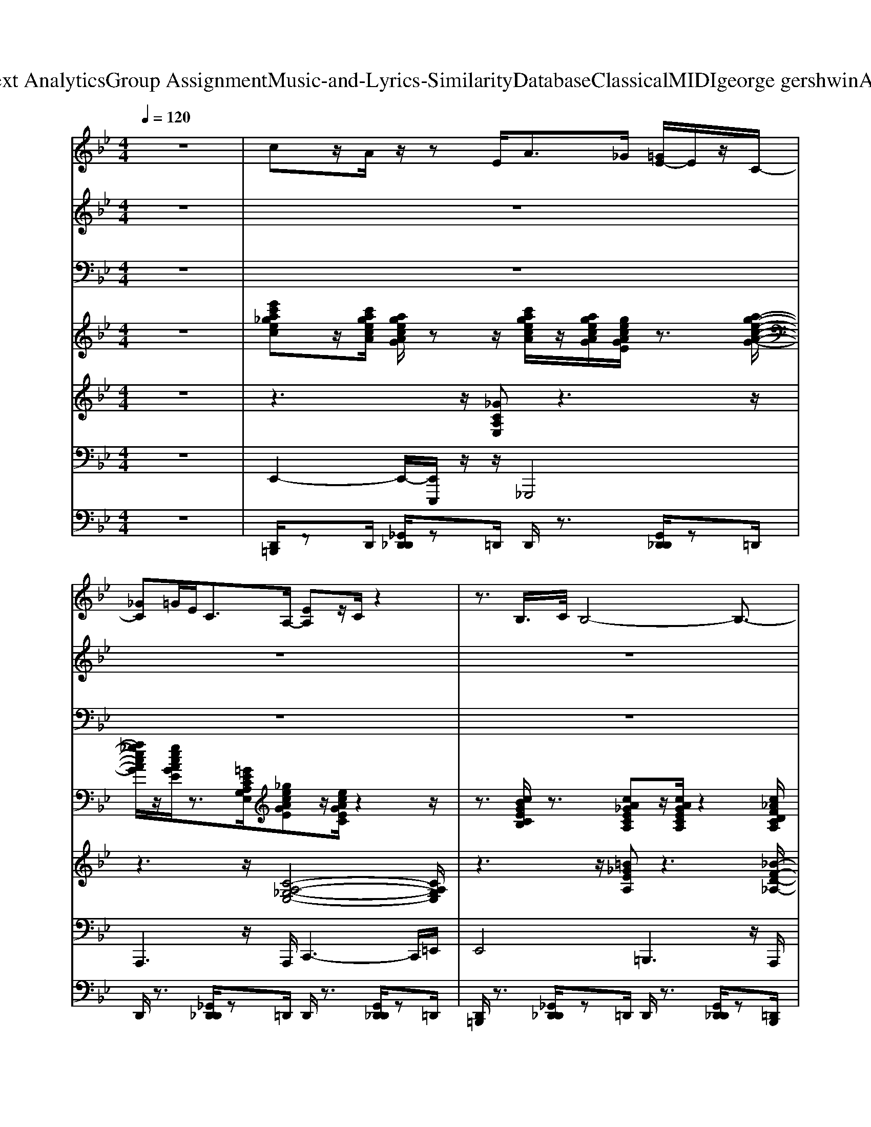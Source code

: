 X: 1
T: from D:\TCD\Text Analytics\Group Assignment\Music-and-Lyrics-Similarity\Database\Classical\MIDI\george gershwin\AFoggyDay.mid
M: 4/4
L: 1/8
Q:1/4=120
K:Bb % 2 flats
V:1
z8| \
%%MIDI program 24
cz/2A/2 z/2zE<A_G/2 [=GE-]/2E/2z/2C/2-| \
[_GC]=G/2E<CA,/2- [EA,]z/2C/2 z2| \
z3/2B,/2>C/2B,4-B,3/2-|
B,z/2C<B,B,/2 zz/2A,/2 A,z| \
B,z3/2z[E-C-G,-]3[EC-G,-]/2[CG,]/2z/2| \
[=E_DG,]z z/2z[E-DG,-]/2 [EG,-]3/2[DG,-]/2 [EDG,-]G,/2[ED]/2| \
D/2[_AF-]3/2 F3/2[A-F-]2[AF]/2 z/2[cA-F-][AF]/2|
z4 [GD_A,]/2z3/2 [GD-A,-]/2[DA,]/2[F_D]/2C/2| \
z[B,-G,-]/2[G-D-B,G,-]2[GDG,-]3/2G,- [EB,G,]z| \
z3/2[FD-_A,-]3/2[DA,]/2z/2 [_GE-=A,-]2 [EA,]3/2z/2| \
z3/2[F-C_A,]6F/2|
z2 [_G-D_A,]/2G/2z [G-DA,-][G-A,-]/2[GD-A,]/2 D/2z_D/2-| \
_D2- [F-D][FD-]/2[c-F-D-]4[cF-D-]/2| \
[F-_D]F [cF-D-]/2[F-D]F/2 [cF-D-][FD]/2[BF-D]/2 F/2z[G-E-C-]/2| \
[G-E-C]2 [GE-]/2E3/2- [EC-]/2C/2z3|
z2 z/2z3/2 [=B-_A-]/2[e-B-A][eB]/2 [fB-A-][BA]/2z/2| \
z[d-B-G-]2[d-BG-]/2[d-G-]4[d-G-]/2| \
[d-G-]4 [d-G]3/2d3/2z| \
z2 [e-_AF-]/2[e-F]4e/2G,/2z/2|
[_GD_A,]3z [=GDA,-]3/2[=BG-D-A,]/2 [GD]/2z/2C/2z/2| \
z[DB,G,]2z [EB,]z D/2z3/2| \
[=E_D-]3/2[BED-]/2 D/2z3/2 [dGE]/2z3/2 [eBG][_eA_G]/2F/2| \
z[c-_A-F-]4[cAF-]/2F/2 z2|
z_A/2-[gc-A-]2[c-A-]/2 [gc-A-][c-A-]/2[gc-A-]2[c-A-]/2| \
[c_A]/2z3[EC-G,-]2[C-G,-]/2 [EC-G,-]/2[CG,]/2z| \
[_GEA,-]2 A,/2z/2A,/2-[G-E-A,-]2[G-EA,-]/2 [G-GE-A,]/2[GE]z/2| \
z3/2[c-_A-F-]2[cAF-]/2 F2 F/2z/2E|
z3/2[FD-_A,-]/2 [DA,-]3/2A,/2 [GDA,]z [_GDA,]z| \
[F-_D-]3[FD]/2z/2 [cF-D-][BF-D]/2F/2 _Az/2G/2| \
Fz/2E/2 z3/2[_D-G,-]3[DG,]/2z| \
[G-E-C]2 [GE]/2z3/2 Ez3|
=B,/2z3/2 [_AEB,]z [B,_G,]z [EB,-]/2B,/2z| \
z2 B,2 G,2 E2| \
D/2>E/2D B,2 E2>_A2| \
G2 Gz G/2z/2z/2z/2 z3/2F/2-|
F/2=ECz/2_A,/2z4z/2| \
z2 B/2>_A/2G2z z/2E/2D/2z/2| \
C/2z/2B,/2z/2 G,/2z/2F,/2z/2 D,/2z/2C,/2>D,/2 z2| \
z3[C-G,-]2[BC-G,-] [CG,]/2z/2A/2z/2|
[=E_D-]D/2-[B-E-D-]2[B-ED]/2 B/2z3/2 [dGE]z| \
[c-_AF-][c-F-] [cAF]z [d-AF-]/2[dF-]/2F/2[cAF]z3/2| \
z/2zz/2 [GD_A,]z [_GD-A,]D/2-[=GDA,]z3/2| \
[EB,G,-]4 [EB,G,]3/2[EB,G,]z3/2|
[FD_A,]z [_G-E-=A,-]3[G-EA,-]/2[GA,]/2 [G-EA,]3/2G/2| \
z3/2[c-_A-F-]2[cA-F-]/2 [A-F-]/2[cAF-]3/2 F/2-[A-F]/2A/2z/2| \
z2 [GD_A,]z [GD]z [_GDA,]z| \
[B-F-_D-G,]3/2[BF-D-][FD]3/2 [cF-D-G,][BFD] z_A/2z/2|
Gz/2=E/2 c>B _Az/2G/2 Bz/2A/2| \
_A/2zz/2 G/2A/2 (3G2E2C2z/2=A/2| \
B<=B, e/2e/2z/2B3/2z/2z2z/2| \
z3/2B,/2 D/2z/2z z/2B/2z/2z/2 z/2z/2z/2C/2|
z/2B,3zB,/2C/2zz/2E/2D/2| \
E/2D/2z/2C/2 C4- C/2z3/2| \
A,E/2z/2 [cG]/2z/2z =B_B/2z/2 _G/2z/2D/2z/2| \
E/2z3z/2 B,/2z3/2 [GE]/2z3/2|
z3/2[B=E]/2 zG/2z/2 E[F_D]/2z/2 G>E| \
z3/2z2F/2 [_A-F-][c-AF-]/2[c-F-]2[c-F-]/2| \
[c_A-F-]/2[AF]/2z3/2z3/2 [gc-A-]/2[=ecA]/2[_e=B_B_G]/2[=AF]/2 [GED]/2=E/2_E/2=G/2| \
=E/2zz/2 [_EC-]/2C/2z [CG,]/2z[ECG,]/2 _D/2E-[EA,]/2|
z2 [_GE-A,-]/2[EA,]/2z2[AG-C]/2G/2 z2| \
z4 [GE]/2z[cGE][=BD_D-]/2D/2z/2| \
z2 [GD]z/2_A,/2- [_GDA,]z [F_D-]D/2z/2| \
[F-_D-G,]3/2[FD-]/2 D3/2z/2 [c-D-]/2[cD-]/2D/2-[cFD-]/2 D-[c-FD-]/2[c-D-]/2|
[c_D-]/2D/2B<_AG<BA/2z/2 Az/2G/2-| \
G3/2z/2 E-[EC]/2z2_A,<CE/2-| \
[B-E]/2B/2z/2_A/2 E>=B, A,z3| \
z4 E2- [_AE-]2|
Ez B,z _Az c/2z/2z| \
B3z g3z| \
e3z B3-B/2z/2| \
[B-A]/2B6-B3/2-|
B/2z4z3/2 _A,/2A,/2z/2z/2| \
B,2- B,/2zz/2 [B,A,-]/2A,/2z/2B,<A,B,/2| \
C/2[C=B,]/2z/2_D4-DzD/2| \
C3-C/2z/2 =B,/2zCz/2_G/2z/2|
z3/2G4-G3/2G/2z/2| \
_G/2F/2=E/2z/2 _Ez E>E E<=E| \
_Gz G6| \
z3/2F2-F/2 =Ez Fz|
z/2c6-c3/2| \
z3z/2e<eezc/2-| \
c/2zc6-c/2-| \
cz/2B2B3/2z/2BB3/2|
G8-| \
G/2z3/2 G>G G>G G>G| \
[B-F]/2BB4-B/2 z2| \
_g3/2=g4_g<e_d/2|
c>B A/2 (3_A_GEz/2z/2z/2 z/2A,/2z/2z/2| \
z/2zB,2C/2 z/2A,[=E=B,]/2 A,>_B,| \
C/2z/2_D Dz/2D4-D/2-| \
_D3/2C3z/2C/2=B,/2 z/2Cz/2|
[G_G]/2z=G3-G/2z/2[G-_G]/2 =Gz/2_G/2-| \
_G/2Fz/2 Ez3/2EE/2 E/2z_A/2| \
z3/2_G4z/2 Gz| \
F2- F/2z/2F<=Ez/2_G/2 z3/2c/2-|
c8| \
z2 e>e e3/2z/2 e>e| \
=B/2c2-c/2B3/2z/2G zG/2z/2| \
Bz B3/2z/2 Bz B3/2G/2-|
G6- G/2z/2G/2_A/2| \
B3z/2E/2 [FD-]3/2D/2- [_AD-]D-| \
[GD-]D/2-[FD]/2 Ez/2D/2- [FD-]D- [_AD-]/2D3/2-| \
[GD-]3D- [e-D-]2 [eD-]/2Dz/2|
E3-E/2z/2 G4| \
E3/2z/2 B,A,/2<_A,/2 G,3-G,/2z/2| \
B,z [EA,-]A,- [GA,-]3/2A,/2- [G-A,-]2| \
[B-G-A,-]/2[e-B-G-A,]3/2 [e-B-G-]6|
[e-B-G-]2 [e-BG-]/2[e-G]/2e2
V:2
z8| \
z8| \
z8| \
z8|
z8| \
z3z/2
%%MIDI program 25
B,/2 B,z B,z| \
_D2 z3/2D4-D/2-| \
_D3/2z2C<=B,C/2 z2|
G8| \
z3E/2z/2 D>E =E/2_G/2z| \
_G2- G/2zG4-G/2-| \
_G3/2z2F<=EF/2 z3/2c/2-|
c8| \
z4 ez/2ez/2e/2z/2| \
zc z/2c4-c/2z/2G/2| \
z/2Bz/2 Bz3/2Bz/2 B3/2G/2-|
G8| \
z3z/2G<_G=Gz=B/2| \
c/2zG4-G3/2z| \
z2 B/2z/2z/2G/2 z/2=E/2[DG,]/2C/2 zz/2[G,-D,-]/2|
[G,-D,]/2G,z/2 B,/2C/2E/2z3/2_A/2z/2 z3/2z/2| \
z3/2C/2>=B,/2C/2z Cz CC-| \
C8-| \
C3/2z3/2C<=B,C<B,C/2z/2|
z_G/2=G6-G/2| \
z3z/2E/2 Dz Ez| \
_G3z G4| \
z3/2F2-F/2 =Ez Fz|
c6- cz| \
z2 ez ez ez| \
ez/2cz/2[=ec-] c2- c/2z/2G| \
z/2B3/2 Bz BA/2z_A3/2-|
_A4- A3/2z/2 G>A| \
B3/2z/2  (3=E2_E2F2 _A2| \
G_A/2Gz2z/2E/2z/2 Fz/2A/2| \
z3/2G_A/2z e2- e/2z3/2|
[g_g]/2_a2=gz2z/2 ez| \
ez/2e/2 z3/2e4-e/2-| \
e4- e3/2z2z/2| \
z2 B,/2C/2z/2E/2 z/2zz/2 A/2z3/2|
F/2z/2z Cz/2C3-C/2z| \
zF/2z/2 e/2z/2d<_dc/2c/2 z=B/2z/2| \
zB/2B/2 z/2z/2=B/2z/2 _A/2_B/2>A/2zz/2z| \
_A/2<G/2=E/2>B/2 zG<F_E<DE/2z/2|
c/2z/2z/2G/2 z/2ECz/2C/2z/2 C/2z3/2| \
z2 CD/2z3/2C<DE/2z/2| \
B/2z/2A/2z3/2G/2z/2 B/2-B/2z B/2z/2z| \
z[F_D]/2z/2 c>=B z_B/2z/2 Bz|
z3/2F/2 z3/2_D/2 zD/2z2z/2| \
z2 E/2zd/2 [fc]z/2f/2 zf/2z/2| \
e/2zdz4z3/2| \
ze/2z/2 zz/2e/2 ze/2z/2 e/2z/2e/2z/2|
z/2z/2z/2z3/2D2-D/2z2B,/2-| \
B,/2z/2A/2z/2 z_A/2G/2 z/2z/2_G<F=E/2-[G-E]/2| \
_G/2=G/2z F/2-[F=E]/2D<D_D/2C/2 D/2C/2z| \
C/2-[C=B,]/2z/2_B,/2 z3B,/2CzD/2-|
Dz/2Dz/2_D3/2z2z/2=B,/2C/2-| \
Cz/2Cz2z/2E/2Cz=B,/2-| \
=B,z2z/2B,>CB,/2 z2| \
z3/2z2Ezz3/2E/2F/2-|
F/2zG/2 z3/2_G>GGz_A/2-| \
_A/2zczezg/2 z3/2=a/2| \
z/2f/2z/2zz (3B_AGF>EB/2| \
z/2=B/2_B<B[_AG]/2GzFE/2z|
z3/2C>CCz3E/2| \
z[G-E]/2G2C/2 zG/2B/2 zB/2A/2| \
zE z/2=B,/2-[E-B,-]2[EB,]/2E/2 z3/2_B/2| \
z/2A/2z/2E/2 z3/2E/2 z3z/2E/2-|
E/2z/2E/2E/2 z3/2E>EE/2 z3/2E/2-| \
EE/2E/2 z3/2Ez2E/2z/2E/2-| \
E/2z/2E/2z2E>EEzB,/2| \
z3/2B,z3z/2 F,/2z[B=E_D]/2|
z2 z/2=E/2B/2zz/2z3| \
z8| \
z3z/2_D/2 z[B=ED-] [=B=D_D]/2[dc_E]/2[=dF=E]/2[_e_G]/2| \
z3z/2[e-_AF-]/2 [eF]/2z/2[_dA]/2c/2 z3/2[G-=D-]/2|
[GD]/2z/2_G/2Fz2z/2E/2z2C/2| \
z3/2E/2 z3/2E/2 zE/2C/2 z[B=E_D]/2z/2| \
z[EC]/2z3/2[_AD=B,]/2z3/2[G-_D-_B,-]/2[G=D_DB,]/2 [=A_AEC=B,]/2[_B=ED]/2[=B=D]/2[E_E]/2| \
[F-=E-]3[F-E-]/2[F-E-_E]/2 [F-=E-]3/2[=BGF-E-_E]/2 [F-=E-]3/2[_A-F-E-]/2|
[_AF-=E-]/2[F-E-]/2[_eF-=E-]/2[F-E-]3/2[GF-E-_E]/2[F-=E-]3/2[F-E-D]2[F-E-]| \
[F-=E-]3[F-E-]/2[ecAF-E-]/2 [F-E-][f_dF-E-]/2[g-dBF-E-]/2 [gF-E-]/2[_gF-E-]/2[F-E-]/2[f-F-E-]/2| \
[fF-=E-]/2[_eF-=E-]/2[F-E-]/2[F-E-G,]3/2[F-E-]2[GF-E-]/2[GF-E-]/2 [F-E-]2| \
[F-=E-][GF-E-_E]/2[F=E-]2[FE-C]/2 E3/2-[E-C]/2 E-[E-=B,-]/2[E-B,F,-]/2|
[=E-F,-][_A-E-_E=B,-F,]/2[A=E-B,]/2 E3/2-[E-B,]/2 E3/2-[AE-_EB,-]/2 [=E-B,]/2E3/2-| \
=E-[G-E-D] [GE-]E/2-[E-B,]E-[E-DG,]/2 E3/2-[E-F,-]/2| \
[=E-F,-][GE-DB,-F,-] [E-B,F,]/2E-[E-D-B,]2[E-D]/2 E-[E-C-A,-]| \
[=E-CA,]2 E/2-[E-_E,-]/2[=E-_D-A,-_E,-]2[=E-D-A,-_E,]/2[=E-DA,]/2 E3/2-[c-_A-F-E-]/2|
[c_A-F-=E-]3/2[AFE-]/2 E-[B-_G-E-D-]2[BG-E-D-]/2[G-E-D-]2[G-E-D-]/2| \
[_G=E-D]E2-E/2-[BE-]/2 E4-| \
=E3-E/2-[g_dBE-]/2 E/2-E-[dE-]/2 E3/2-[c-_A-F-E-]/2| \
[c_AF=E-]E/2-[_e=E-][cE-]/2E/2-[AE-][FE-]/2E2-E/2-[G-E-D-A,]/2|
[G=E-D]/2E-[_GE-]/2 E3-E/2-[E-_E]=E3/2-| \
=E3-E/2-[E-B,]E/2-[E-C]/2[E-_E]/2 =E-[E-E]/2[FE-]/2| \
=E-[FE-]/2E-[_G-E-]2[GE-]/2E/2-[GE-]/2 E2-| \
=E3-[E-A,]/2[E-C][G-E-]/2[GE-]/2[GE-]/2 E/2-[FE-]/2E/2[FE-]/2|
=E3/2-[_e=E-][cE-]/2E/2-[_AE-]/2 E3/2-[cE-][=BE-]/2E/2-[=A-E-]/2| \
[A=E-]/2[BE-]/2E/2-[FE-]/2 E/2-[E-_D]/2E/2-E2[EG,-]/2 G,/2z/2A/2d/2| \
z=e/2z3/2_e/2zg3/2 z/2g/2z| \
g/2zfz/2e/2z3/2f/2f/2 z3/2g/2|
z_a/2g/2 z3/2f>gf/2 z3/2e/2-| \
e/2z/2f/2z2Bze/2 z2| \
z3/2g/2 z3/2ez/2e/2z2z/2| \
z8|
zB/2z6z/2| \
z3/2E/2 z/2z/2B/2[fc]2z3/2d/2f/2-| \
f/2zfzfz/2d z/2d3/2-|d8-|
d4- d
V:3
%%clef bass
z8| \
z8| \
z8| \
z8|
z8| \
z3z/2
%%MIDI program 25
E,/2 E,z E,z| \
F,2 z3/2=E,4-E,/2| \
E,z2z/2E,<E,E,/2 z2|
B,8| \
z3z/2G,<G,G,/2>G,/2B,/2z| \
B,2- B,/2zB,4-B,/2| \
A,3/2z2A,<A,A,/2 z3/2E/2-|
E4 D4| \
z4 Gz/2Gz/2_A/2z/2| \
zF z/2F3/2 G3z/2C/2| \
z/2_Dz/2 Ez3/2Ez/2 D3/2=B,/2-|
=B,6- B,3/2z/2| \
B,/2z3B,<B,B,zE/2| \
F/2zB,4-B,3/2z| \
z2 D/2z/2z/2B,/2 z/2A,/2[F,C,]/2E,/2 zz/2[C,-F,,-]/2|
[C,-F,,]/2C,z/2 E,/2E,/2_A,/2z3/2D/2z/2 z3/2z/2| \
z3/2E,/2>E,/2E,/2z E,z E,=E,-| \
=E,3-E,/2z/2 _E,4-| \
E,2 zE,<E,E,<E,F,/2z/2|
zB,/2B,6-B,/2| \
z3z/2G,/2 G,z G,z| \
B,3z B,4| \
A,/2zA,2-A,/2 A,z A,z|
E4 D3z| \
z2 _Az Az Az| \
Gz/2Ez/2[GE-] E2- E/2z/2C| \
z/2_D3/2 Ez DC/2zCz/2|
=B,6 B,>C| \
E3/2z/2  (3G,2_A,2A,2 C2| \
B,B,/2B,z2z/2_G,/2z/2 _A,z/2B,/2| \
z3/2B,B,/2z G2- G/2z3/2|
[B_A]/2c2cz2z/2 Az| \
Gz/2G/2 z3/2G4-G/2| \
_A4- A3/2z2z/2| \
z2 E,/2E,/2z/2G,/2 z/2zz/2 E/2z3/2|
B,/2z/2z F,z/2=E,3-E,/2z| \
z_A,/2z/2 A/2z/2F<FE/2E/2 zD/2z/2| \
zD/2D/2 z/2z/2D/2z/2 D/2D/2>D/2zz/2z| \
C/2<B,/2G,/2>E/2 zB,<_A,G,<G,_G,/2z/2|
E/2z/2z/2B,/2 z/2_G,E,z/2E,/2z/2 E,/2z3/2| \
z2 E,F,/2z3/2E,<F,A,/2z/2| \
E/2z/2C/2z3/2B,/2z/2 D/2-D/2z D/2z/2z| \
z[B,G,]/2z/2 E>E zE/2z/2 Ez|
z3/2_A,/2 z3/2G,/2 zG,/2z2z/2| \
z2 _A,/2zF/2 [AE]z/2A/2 z=B/2z/2| \
_A/2zFz4z3/2| \
zG/2z/2 zz/2G/2 zG/2z/2 G/2z/2G/2z/2|
z/2z/2z/2z3/2G,2-G,/2z2D,/2-| \
D,/2z/2E/2z/2 zC/2B,/2 z/2z/2A,<A,A,/2-[A,_A,-]/2| \
_A,/2B,/2z A,/2-[A,F,]/2F,<A,F,/2F,/2 F,/2F,/2z| \
E,/2-[E,E,]/2z/2E,/2 z3E,/2E,z_G,/2-|
_G,z/2G,z/2G,3/2z2z/2E,/2E,/2-| \
E,z/2E,z2z/2_A,/2E,zD,/2-| \
D,z2z/2D,>F,D,/2 z2| \
z3/2z2G,zz3/2G,/2B,/2-|
B,/2zB,/2 z3/2B,>B,B,zC/2-| \
C/2zEzAzc/2 z3/2c/2| \
z/2_A/2z/2zz (3DDB,A,>G,_D/2| \
z/2_D/2D<D[DB,]/2B,z_A,G,/2z|
z3/2E,>E,E,z3_A,/2| \
z[C-_A,]/2C2E,/2 zC/2_D/2 zD/2D/2| \
z_A, z/2F,/2-[A,-F,-]2[A,F,]/2A,/2 z3/2E/2| \
z/2C/2z/2G,/2 z3/2_A,/2 z3z/2G,/2-|
G,/2z/2G,/2G,/2 z3/2_G,>G,G,/2 z3/2=G,/2-| \
G,G,/2G,/2 z3/2G,z2G,/2z/2_A,/2-| \
_A,/2z/2A,/2z2G,>G,A,zE,/2| \
z3/2E,z3z/2 _A,,/2z[EA,F,]/2|
z2 z/2_A,/2D/2zz/2z3| \
z8| \
z3z/2=E,/2 z[EB,E,-] [EG,E,]/2[FEG,]/2[FB,B,]/2[_AA,]/2| \
z3z/2[_A-CA,-]/2 [AA,]/2z/2[FC]/2E/2 z3/2[B,-A,-]/2|
[B,_A,]/2z/2B,/2A,z2z/2A,/2z2E,/2| \
z3/2G,/2 z3/2G,/2 zG,/2E,/2 z[E_G,G,]/2z/2| \
z[_G,E,]/2z3/2[CG,E,]/2z3/2[B,-G,-E,-]/2[B,G,G,E,]/2 [CCG,E,E,]/2[EG,E,]/2[EF,]/2[A,A,]/2| \
[A,-A,-A,]/2[A,-A,-]3[A,-A,-A,A,]/2 [A,-A,-]3/2[EB,A,-A,-A,-]/2 [A,-A,-A,]3/2[C-A,-A,-]/2|
[CA,-A,-]/2[A,-A,-]/2[_A=A,-A,-]/2[A,-A,-]3/2[B,A,-A,-_A,]/2[=A,-A,-]3/2[A,-A,-_A,-]2[=A,-A,-_A,-]/2[=A,-A,-_A,-]/2| \
[A,-A,-_A,-]3[=A,-A,-_A,-]/2[GEE=A,-A,-_A,-]/2 [=A,-A,-_A,-][BF=A,-A,-_A,-]/2[B-FE=A,-A,-_A,-]/2 [B=A,-A,-_A,-]/2[B=A,-A,-_A,-]/2[=A,-A,-_A,-]/2[A-=A,-A,-_A,-]/2| \
[_A=A,-A,-_A,-]/2[=A,-A,-_A,-]/2[A=A,-A,-_A,-]/2[=A,-A,-_A,-B,,]3/2[=A,-A,-_A,]/2[=A,-A,-G,-]3/2[_DA,-A,-G,-]/2[DA,-A,-G,-]/2 [A,-A,-G,]3/2[A,-A,-]/2| \
[A,-A,-][CA,-A,-_A,]/2[=A,-A,-]2[A,-A,E,]/2 A,3/2-[A,-E,]/2 A,3/2-[A,-F,-=B,,-]/2|
[A,-F,=B,,-]/2[A,-B,,-]/2[B,-A,-_A,F,-B,,]/2[B,=A,-F,]/2 A,3/2-[A,-F,]/2 A,3/2-[B,A,-_A,F,-]/2 [=A,-F,]/2A,3/2-| \
A,-[B,-A,-G,] [B,A,-]A,/2-[A,-E,]A,-[A,-G,B,,]/2 A,3/2-[A,-B,,-]/2| \
[A,-B,,-][B,A,-F,D,-B,,-] [A,-D,B,,]/2A,-[A,-G,-=E,]2[A,-G,]/2 A,-[A,-_E,-E,-]| \
[A,-E,E,]2 A,/2-[A,-A,,-]/2[A,-F,-E,-A,,-]2[A,-F,-E,-A,,]/2[A,-F,E,]/2 A,3/2-[E-C-A,-_A,-]/2|
[EC-A,-_A,-]3/2[C=A,-_A,]/2 =A,-[D-B,-A,-_A,-]2[DB,-=A,-_A,-]/2[B,-=A,-_A,]2[B,-=A,-G,-]/2| \
[B,A,-G,]A,2-A,/2-[EA,-]/2 A,4-| \
A,3-A,/2-[=B_GEA,-]/2 A,/2-A,-[GA,-]/2 A,3/2-[E-C-A,-_A,-]/2| \
[ECA,-_A,]=A,/2-[_A=A,-][EA,-]/2A,/2-[CA,-][A,-_A,]/2=A,2-A,/2-[B,-A,-_A,-D,]/2|
[B,A,-_A,]/2=A,-[B,A,-]/2 A,3-A,/2-[A,-_A,]=A,3/2-| \
A,3-A,/2-[A,-E,]A,/2-[A,-E,]/2[A,-G,]/2 A,-[A,-G,]/2[B,A,-]/2| \
A,-[B,A,-]/2A,-[B,-A,-]2[B,A,-]/2A,/2-[B,A,-]/2 A,2-| \
A,3-[A,-E,]/2[A,-E,][B,-A,-]/2[B,A,-]/2[B,A,-]/2 A,/2-[A,-_A,]/2=A,/2-[A,-_A,]/2|
A,3/2-[_A=A,-][EA,-]/2A,/2-[DA,-]/2 A,3/2-[FA,-][DA,-]/2A,/2-[B,-A,-]/2| \
[B,A,-]/2[_DA,-]/2A,/2-[A,-_A,]/2 =A,/2-[A,-F,]/2A,/2-A,2-[A,B,,]z/2B,/2G/2| \
zG/2z3/2G/2z_d3/2 z/2d/2z| \
c/2z_Az/2A/2z3/2A/2A/2 z3/2=B/2|
z=B/2B/2 z3/2B>BB/2 z3/2G/2-| \
G/2z/2_A/2z2EzA/2 z2| \
z3/2B/2 z3/2_Gz/2G/2z2z/2| \
z8|
zE/2z6z/2| \
z3/2G,/2 z/2z/2E/2[BE]2z3/2G/2B/2-| \
B/2zBzBz/2G z/2G3/2-|G8-|
G4- G
V:4
z8| \
%%MIDI program 0
[e'c'a_gec]z/2[c'agecA]/2 [agecAG]/2zz/2 [c'agecA]/2z/2[agecAG]/2[gecAGE]/2 z3/2[a-g-e-c-A-G-]/2| \
[a_gecAG]/2z/2[gecAGE]/2z3/2[=GECA,G,E,]/2[_gecAGE]z/2[ecAGEC]/2z2z/2| \
z3/2[cBGECB,]/2 z3/2[cA_GECA,]z/2[cAGECA,]/2z2[c_AFDCA,]/2|
z3z/2[dBGFDB,]/2 [dBGFDB,]/2z3z/2| \
z3/2[BGECB,G,]/2 z3/2[BGECB,G,]z/2z/2[BGECB,G,]/2 z3/2[_dBGFDB,]/2| \
z3[GF_DB,G,F,]/2[dBG=EDB,]3/2[dBGEDB,]/2z2z/2| \
zz2z/2[c'_afecA]/2 [e'c'afec][d'bgedB]/2[_d'bg=edB]z/2[c'af=dcA]/2z/2|
z/2[b_afdBA]/2z [fdBAFD][dBAFDB,]/2z3/2[=AFDB,A,F,]/2z2z/2| \
z2 [ecBGEC]/2z4z/2[_gecBGE]/2z/2| \
z[=B_AFDB,A,]/2z/2 [_gec_BGE]/2z2z/2[gecBGE]/2z2z/2| \
z/2[FECA,F,E,]/2z2[D-A,-F,-E,-D,-A,,-]/2[=e_dBGE=D-_DA,-F,-_E,-=D,-A,,-]/2 [D-A,-F,-E,-D,-A,,-]/2[gecBGED-A,-F,-E,-D,-A,,-]/2[D-A,-F,-E,-D,-A,,-]/2[_gecAGEDA,F,E,D,A,,]/2 [fecAFE]/2z[d-B-=G-E-D-B,-]/2|
[dBGEDB,]/2[BGECB,G,][A_GECA,G,]/2 z/2[_AFECA,F,]/2z/2z[c'afdcA][=bafdBA]/2 z/2[_bafdBA][=bafdBA]/2| \
z/2[c'bgecB]z3/2[a_gecAG]/2[b=gecBG]/2 z/2[fdBGFD]z2z/2| \
z3[_d-B-_AFD-B,-]/2[dBDB,]/2 [c'-g-e-d-c-G-GE]/2[c'gedcG]/2[=baf=dBA]/2z/2 [_bge_dBG]/2z[a-f-e-c-A-F-]/2| \
[_afecAF]/2z/2[a-f-e-c-A-F-]2[afecAF]/2z2z/2 [afecAF]/2z/2[afecAF]/2z/2|
[_af_d=BAF]z2z/2[BAFDB,A,]z3z/2| \
z2 [BGECB,G,]/2z3/2 [BGECB,G,]z/2[BGECB,G,]/2 [BGECB,G,]z/2[B-G-F-D-B,-G,-]/2| \
[BGFDB,G,]/2z[B-G-F-D-B,-G,-]2[BGFDB,G,]/2 [=E_D]/2[dBGEDB,]/2z [_e-c-A-_G-E-C-]3/2[ecA=G_G=E_ECCB,=G,=E,]/2| \
[ecAFEC]z/2[ecAFEC]/2 [ecAFEC]z4z|
[fec_AFE]/2z/2z/2[c'-a-f-e-c-A-]/2 [e'c'-c'a-af-fe-ec-cAA]/2[c'-a-f-e-ec-A-]/2[_d'c'-ba-gf-=e_e-dc-BA-]/2[c'-c'a-aaf-ffe-c-cA-A]/2 [c'-a-f-e-c-A-]3/2[c'-baaffe-=dc-BAA]/2 [c'-a-f-e-c-A-]/2[c'-=ba-a-f-f-e-dc-BA-A-]/2[c'-a-af-fe-c-A-A]/2[c'-_b-a-g-f-e-e-c-c-B-A-G-]/2| \
[c'-b_a-gf-e-e-c-cBA-G]/2[c'-a-f-e-ec-A-]/2[c'a-f-ecA-]2[e'c'-ba-gfe-c-A-]/2[_d'c'-ba-gf-e-dc-BA-]/2 [c'-a-f-e-c-A-][c'-ba-gf-e-ec-cBA-G]/2[c'-a-f-e-c-A-]3/2[c'-a-gf-=e_e-dc-=A_A-G=E]| \
[c'-_a-f-e-c-A-]3/2[c'-a-f-fe-dc-=BA-AFD][c'-a-f-=e_e-_dc-=A_A-_G=ED]/2[c'-a-f-_e-c-A-]/2[c'-a-f-e-ec-B=A_A-GEB,][c'-a-f-e-c-A-]/2[c'-a-f-e-=dc-B=A_A-GDB,]/2[c'-a-f-e-c-A]2[c'-a-f-e-c-c-A-A-F-E-C-A,-]/2| \
[c'-_a-f-e-c-cA-AFECA,]/2[c'-a-f-e-c-A-][c'-a-f-e-c-A-AFECA,F,][c'-a-f-e-c-A-]2[c'-a-f-e-c-A-]/2[c'-a-f-e-c-A-FECA,F,E,]/2[c'-a-f-e-c-A-]3/2[c'-a-f-e-c-A-]|
[c'-_a-f-e-c-A-][c'-a-f-e-c-BA-AFDB,A,]/2[c'-c'a-af-fe-dc-cA-A][c'-a-f-e-c-A-]/2[c'-=ba-af-fe-dc-BA-A]/2[c'-a-f-e-c-A-]3/2[c'-=a_a-f-fe-dc-_B=A_A-F]/2[c'-a-f-e-c-A-]3/2[c'-a-f-=e_e-_dc-BA-G=ED]/2[c'-ba-gf-_e-ec-cBA-G]/2| \
[c'-_a-f-e-c-A-]6 [c'-a-fe-cA-]3/2[c'-a-f-e-_dc-BA-_GEDB,]/2| \
[c'-_a-f-e-c-A-][c'-a-f-e-_dc-BA-_GEDB,]/2[c'-a-f-e-c-A-]3/2[c'-a-f-e-d-c-B-A-G-E-D-B,-]2[c'-a-f-e-dc-BA-GEDB,]/2[c'-a-f-e-c-A-]/2 [c'-a-f-e-dc-BA-AFDB,]/2[c'-a-f-e-c-A-]/2[c'-a-f-e-c-=A_A-GEC=A,G,]/2[c'-_a-f-e-c-c-=A-_A-F-E-C-=A,-]/2| \
[c'-_a-f-e-c-c=A_A-FEC=A,]/2[c'-_a-f-e-e-c-c-=A-_A-F-E-C-][c'-a-g-f-e-e-ec-c-cB-=A_A-G-FE-EC]/2 [c'-a-gf-e-ec-cBA-GE]/2[c'-a-_gf-e-ec-c=A_A-GE]/2[c'-a-f-e-c-A-]/2[c'-a-f-f-e-ec-c=A_A-FE]/2 [c'-a-f-fecA-]/2[c'-a-f-e-ec-c=A_A-FEC]/2[c'-a-f-e-c-A-]/2[c'-a-f-fe-ec-c=A_A-FE][c'-a-a-f-f-e-dc-=BA-A-F]/2[c'-a-af-fe-c-A-A]/2[e'c'-c'a-af-fe-ec-cA-]/2|
[c'-_a-f-e-ec-A-]/2[d'c'-ba-gf-e-edc-BA-]/2[c'-a-f-e-c-A-]/2[_d'c'-ba-gf-=e_e-dc-BA-][c'-c'a-af-fe-ec-cA-A]/2[c'-a-f-e-c-A-]/2[c'-a-af-fe-=dc-BA-AF]/2 [c'-a-f-e-c-A-]3/2[c'-c'a-a-f-f-e-d-c-cA-A-]/2 [c'-a-af-fe-dc-A-A]/2[c'-a-f-e-c-A-]/2[d'c'-ba-af-fe-dc-BA-]/2[e'c'-c'a-af-fe-ec-cA-]/2| \
[=e'_d'c'-b_a-gf-e_e-dc-A-]/2[c'-a-f-e-c-A-]/2[f'd'c'-ba-af-fe-dc-A-]/2[c'-afe-c-A-]/2 [d'c'-ba-f-e-dc-BA-]/2[c'-ba-a-f-f-e-dc-BA-A]/2[c'-a-af-fe-c-A-]/2[c'-a-gf-e-ec-cA-A-GE]/2 [c'-a-af-fe-c-AAA]/2[c'-a-f-ec]/2[c'-a-f-e-c-A-]/2[c'-a-f-e-=dc-BA-AFDB,]/2 [c'-a-f-e-c-A-]2| \
[c'-_a-f-e-c-A-]2 [c'a-f-e-_dc-B-A-GE-D-B,-][c'af-feed-d-dccB-B-A-G-G-GF-E-D-D-B,-]/2[f-d-dB-BAG-GF-ED-DB,]/2 [b-g-f-e-d-dB-B-G-GF-D-]/2[bgfedBBGFD]/2z/2[afdBAF]/2 z/2[gedBGE]/2z/2z/2| \
[b_af_dBA]/2z[bgecBG]z[bafdBA]z/2[=a_gecAG]/2[_afecAF]/2 z/2[afecAF]/2z/2[afd=BAF]/2|
z/2[e=B_AFEB,]/2z [BAF_DB,A,]/2z4z3/2| \
z3/2[bgecBG]/2 [_afecAF]/2z/2[ecAFEC] z[cAFECA,]/2z/2 [=BAFEB,A,]/2z3/2| \
z[eBGFEB,]/2z3/2[ecA_GEC]/2z/2 [fe=B_AFE]/2z/2z/2[ageBAG]/2 z3/2[_b-=g-f-d-B-G-]/2| \
[bgfdBG]/2z/2[_afdBAF]/2[gfdBGF]z[ecBGEC]/2 z3/2[ecBGEC]z[_g-e-c-A-G-E-]/2|
[_gec_AGE]/2[=gecBGE]/2z/2[ecAFEC]/2 z3/2[cAFDCA,]z[cAFDCA,]z3/2| \
z3/2[BGECB,G,]/2 z3/2[BGECB,G,]z/2[BGECB,G,]/2z2z/2| \
z[B_AECB,A,]/2z6z/2| \
z3/2[BGECB,G,]z[BGECB,G,]z/2[BGECB,G,]/2[BGECB,G,]/2 z[_dBGFDB,]|
z[_d-B-G-F-D-B,-]2[d-B-G-FD-B,-]/2[d-BG=ED-B,]4[dc_A_EDC]/2| \
z3[c_AFECA,]/2[=BAFDB,A,]z/2[cAFECA,] z3/2[g-d-_B-A-G-D-]/2| \
[g-d-B-_A-G-D-]6 [gdBAGD]3/2z/2| \
z3/2[ecBGEC]z[ecBGEC]z/2[ecBGEC] z[_gecBGE]/2z/2|
z[_g-e-c-B-G-E-]6[g-e-c-BG-E-]/2[gecAGE]/2| \
z3[ecAFEC]/2[dBGFDB,]z/2[ecAFEC] z[c'-_a-f-e-c-A-]| \
[c'-_a-f-e-c-A-]3[c'-a-f-ec-A-]/2[c'afdcA]2z2z/2| \
z3[e'c'bgec]/2z[e'c'bgec][e'c'bgec]/2 z[c'_af_dcA]/2z/2|
z[c'-_a-f-_d-c-A-]2[c'-afd-c-A]/2[c'gedcG]2z2z/2| \
z[bgecBG]3/2z[b_af_dBA]z/2[bgecBG] z[g-f-d-=B-G-F-]| \
[g-f-_d-=B-G-F-]6 [gfdBGF]/2z[g-e-c-_B-G-E-]/2| \
[gecBGE]/2z2z/2[gecBGE]/2[_gecAGE]z/2[=gecBGE] z[bgfdBG]|
z[b-g-f-d-B-G-]2[b-g-fdB-G-]/2[bg=e_dBG]3/2z3| \
z[ecAFEC]/2z/2 [_afedcBAGFFDB,]/2z/2[f'e'c'c'=aaffeecA]/2z/2 [e'c'afec]z/2[g'e'c'bge]/2 [f'e'c'afe]/2z/2[e'c'afec]/2z/2| \
[c'_afecA]/2z/2[afecAF]/2z/2 [=bafdBA]/2z/2[_gecAGE]/2z/2 [_d'_b=g=edB]/2z/2[=baf=dBA]/2z/2 [_bafdBA]z/2[a_ecBAE]/2| \
z/2z/2z/2[_dB-BG-GFE-DC-B,-B,G,-]/2 [BGECB,G,]/2z[BGECB,G,]z/2[BGECB,G,]/2z/2 [BGECB,G,]z/2[d-A-_G-=E-D-A,-]/2|
[_dA_G=EDA,]/2z[d-A-G-E-D-A,-]2[d-A-G-ED-A,-]/2 [d-A-G-_E-D-A,-]2 [dAGEDA,]/2z/2[=edAGED]/2z/2| \
z/2[fec_AFE]/2[c'afeeccAAFEC]/2z/2 [e'c'afec]/2[d'bgedB]/2[_d'bg=edB]/2[c'af_ecA]/2 [afecAF]/2[fecAFE]/2[=edBGED]/2z/2 [=dBG_EDB,]/2[BAECB,A,]/2z/2[AFDB,A,F,]/2| \
[_AFDB,A,F,]z6z/2[ecBGEC]/2| \
z4 z3/2[ecBGEC]/2 z/2z/2z/2[_gecBGE]/2|
z[_gecBGE]/2z[g-e-c-B-G-E-]2[gecBGE]/2z3/2[gecBGE]/2[fecAFE]| \
z2 z/2[fecAFE]/2[=e_dBGED] z/2[f_ecAFE]/2z2[g'e'c'bge]/2z/2| \
[=e'_d'bged]/2[_e'c'_afec]/2[=d'bgedB]/2z/2 [_d'bg=edB]/2z[=baf=dBA]/2 z/2[=a_g_ecAG]/2z [e'c'_afec]/2z/2[e'c'afec]| \
z/2[e'c'_afec][e'c'afec]/2 z/2z/2[f'_d'bafd] z/2[f'd'bafd]z/2 [f'd'bgfd]z|
[g'e'_d'bge]z/2[g'e'd'bge]z/2[f'd'bgfd]4z| \
z3/2[g'e'c'bgc][g'e'c'bgc]/2z/2[g'e'c'bgc][g'e'c'bgc]/2z/2[g'e'c'bgc][g'e'c'bgc]/2z/2[g'=e'_d'bge]/2| \
z/2[f'_d'=b_afd]/2z/2[e'bafeB]z/2[b-a-f-d-B-A-]2[bafdBA]/2z3/2[g=ed_BGE]/2z/2| \
[bgecBG]2 z[ecBGEC]/2z/2 [fec_AFE][fecAFE]/2z/2 [afecAF][afecAF]/2z/2|
[gfdBGF]z [ecA_GEC]z/2[ecAGEC]/2 [=e_dB=GED]/2zz/2 [_a_g_e=BAG]z/2[ageBAG]/2| \
[gfdBGF]2 z2 [e'c'bgec]2 z2| \
[ec_AFEC]3z [_gec=AGE]/2[=gdB_AGD]3z/2| \
[e-c-BGE-C-]8|
[e-c-_A-E-C-]6 [ecAEC]z| \
z4 [BGECB,G,]/2z3/2 [A_GECA,G,]/2z[B=GF_DB,G,]/2| \
z/2[_dBGFDB,]/2z2z/2[dBG=EDB,]/2 z3/2[dBGEDB,]/2 z2| \
z2 [e'c'_afec]/2z/2[c'afecA]/2z4z/2|
z2 [g'e'c'bge]/2[_g'e'c'age]/2z/2[e'c'_afec]/2 [d'bafdB]/2z/2z3| \
zz/2[gecBGE]/2 z/2[fec_AFE]/2[ecBGEC]/2[dBGFDG,]/2 z/2[=BAFDB,A,]/2z/2z/2 [GEC_B,G,E,]/2[_GEC=A,G,E,]/2z| \
z6 zz| \
z[fecAFE]/2z2z/2 [fecAFE]/2z/2[d'afedA]/2[_d'bg=edB][c'af_ecA]/2z/2[=b_af=dBA]/2|
z[bgecBG]/2[a_gecAG]/2 z/2[_afecAF]/2[=gecBGE]/2z[gecBGE]/2[fdBAFD] z/2[fdBAFD]/2[fdBGFD]/2[_gec=AGE]/2| \
z/2[_afecAF]/2[bgecBG]/2[=bafdBA]/2 z/2z/2[=e'_d'_bged]/2[f'=d'bgfd]/2 [f'd'bgfd]/2z/2[_d'bgfdB] z/2[bg_ecBG]/2[gecAGE]| \
z/2z/2z2[f'_d'b_afd] z/2[=e'd'bged]/2z/2[_e'd'bged]/2 z2| \
z3/2[b_af_dBA][gecBGC]/2z3/2[gecBGC]/2z2z/2[b_gedBG]/2|
z[gf_d=BGF] z[_bfd=B_BF] z4| \
z2 z/2z/2[gecBGE] z/2[gecBGE]/2[ecBGEC] z[e-B-G-F-E-B,-]| \
[eBGFEB,][cBFDCB,]/2z4z[G-E-C-A,-G,-E,-]3/2| \
[GECA,G,E,]z/2[ECA,F,E,C,]z[ECA,F,E,C,]z/2[CA,F,E,C,A,,] z[C-_A,-F,-E,-C,-A,,-]|
[C_A,F,E,C,A,,]3/2z/2 [=B,A,F,E,B,,A,,]z4z| \
z[geeccBBGGEEC]/2[d'bbggfeddcBBGGGFDG,]/2 z/2[f'd'bgfd]/2z/2[d'bgfdG][e'c'bgec]/2z/2[bgecBG][g=e_dAGE]/2z| \
z/2[e_dA_GED]/2z2z/2[=bageBA][c'agecA]/2z/2[bageBA][c'_afecA]/2z| \
z/2[=b_afdBA]/2z/2[c'afecA]/2 z/2[afecAF]/2z/2[fecAFE]/2 z/2[f'e'c'afe]/2z/2[=e'_d'_bged][_e'c'afec]/2z|
z/2[f'd'b_afd]/2[=e'_d'bged] [_e'c'afec]/2[e'c'afec]/2z/2[=d'bafdB]/2 z/2[bafdBA]/2z3/2[gdBAGD]/2[afe-dc-B-BAG-FE-C-]/2[ecBGEC]/2| \
z/2[dBGFDG,]/2z3 z/2[bgecBG]/2z/2[gecBGE]/2 z2| \
[d=B_AFDB,][c-_B-_G-E-C-B,-]2[cBGECB,]/2z[cBGECB,]/2z/2[BGECB,G,]/2 [BGECB,G,]/2[=AGECA,G,]/2[A-F-E-C-A,-F,-]/2[AFFEECCA,A,F,F,E,]/2| \
z/2[=E_DB,G,E,D,]/2[_E-C-A,-F,-E,-C,-]3 [ECA,F,E,C,]/2z/2z/2z/2 [_af=d=BAF]/2[c'afecA]/2[e'c'afec]/2[d'_bgedB]/2|
z/2zz/2 z[dB_AFDB,]/2[BAFDB,A,]/2 [=A_GECA,G,]/2z/2z [=B_AF_DB,A,]/2z3/2| \
z2 z/2[f'_d'd'bb_afd]/2z/2[g'e'c'age]/2 z/2[f'd'bafd][d'bgedB]/2 z3/2[gedBGE]/2| \
z/2zz/2 [f'_d'bgfd]z/2[=e'd'bged]/2 z/2[_e'd'bged]/2z/2[gedBGE]/2 z/2[b_afdBA][gecBGC]/2| \
z3/2[ec_AFEC]/2 z3/2[AFECA,F,]/2 [GECB,G,C,]z [g=e_dBGE][afd=BAF]/2z/2|
[e=B_AFEB,]/2z/2[BAF_DB,A,]/2z/2 [dBAFDB,][BAFDB,A,]/2z/2 [A-F-D-B,-A,-F,-]/2[AFDB,A,F,]/2z3| \
[=B_AFDB,A,]/2zz2[GECA,G,E,]/2 z3/2[GFD_B,G,F,]2z/2| \
z3/2[DB,G,F,D,B,,]/2 [G=E_DB,G,E,]3/2[GEDB,G,E,]/2 [G_E=B,_A,G,E,]z [_BGF=DB,G,]/2z3/2| \
z4 [_AECB,A,E,]z [G-E-C-A,-G,-E,-]2|
[GEC_A,G,E,]z [ECA,F,E,C,]3/2z2z/2 [BGECB,G,]2| \
z3z/2z2z/2 z/2[BGECB,G,]z/2| \
[ecBGEC]2 z2 [bgecBG]z/2[bgecBG]/2 [bgecBG]2| \
[bgecBG]2 [g-e-c-B-G-E-]6|
[gecBGE]z/2
V:5
%%clef treble
z8| \
z3z/2
%%MIDI program 0
[_GCA,E,]z3z/2| \
z3z/2[C-A,-_G,-E,-]4[CA,G,E,]/2| \
z3z/2[=B_GEA,]z3[_B-F-D-_A,-]/2|
[BFD_A,]/2z3[B_GDB,]z3[B-F-D-=G,-]/2| \
[BFDG,]z2z/2[BFDG,]2z2z/2| \
[G_DB,F,]/2z3[DB,_A,=E,]4[F-C-A,-_E,-]/2| \
[FC_A,E,]/2z3[FCA,E,]/2 z3z/2[c-G-D-A,-]/2|
[c-G-D-_A,-]2 [cGDA,]/2z[cGDA,]z[cGDA,]3/2z| \
[BECG,]8| \
[_GCB,E,]/2z3[GCB,E,]2z2z/2| \
[FCA,E,]/2z3[FCA,E,]2z2[_A-F-E-C-]/2|
[_A-F-E-C-]3[AFEC]/2[G-D-C-A,-]4[GDCA,]/2| \
z4 [FDB,G,]3z| \
z3z/2[cF_DG,]z3z/2| \
z4 [EC_A,F,]3z/2[B-E-=B,-F,-]/2|
[B-E-=B,-F,-]4 [_BE=B,F,]z/2[_BE=B,F,]2z/2| \
[BFDG,]/2z3[BFDG,]2z2z/2| \
z3z/2[_A_DB,=E,]z3[G-=D-=A,-_E,-]/2| \
[GDA,E,]/2z3[GDA,E,]2z2z/2|
[_A-F-E-C-]3[AFEC]/2[cGDA,]z3[F-D-B,-G,-]/2| \
[FDB,G,]/2z3[FDB,G,]/2 z4| \
z3z/2[_GE_DA,]z3[c-=G-E-_A,-]/2| \
[cGE_A,]8|
[cGD_A,]/2z3[cGDA,]/2 z4| \
[ECB,G,]/2z3[ECB,G,]/2 z4| \
z3/2[c-_G-E-B,-]6[cGEB,]/2| \
[c-F-E-A,-]6 [cFEA,]3/2[F-E-C-_A,-]/2|
[FEC_A,]/2z3[cGDA,]4[B-F-_D-A,-]/2| \
[BF_D_A,]/2z3[BFDA,]/2 z4| \
[BF_DG,]/2z3[BFDG,]/2 z4| \
[EC_A,F,]/2z3[ECA,F,]/2 z3z/2[B-E-=B,-F,-]/2|
[B-E-=B,-F,-]4 [_BE=B,F,]z/2[_BE=B,F,]2z/2| \
z3z/2[FEC_A,]z3[d-=A-F-B,-]/2| \
[dAFB,]/2z3[_A-F-E-=B,-]4[AFEB,]/2| \
z3z/2[dGEB,]4[G-E-C-_A,-]/2|
[GEC_A,]/2z3[c-A-F-D-]4[cAFD]/2| \
z4 [BECG,]3z/2[c-F-E-_A,-]/2| \
[cFE_A,]/2z3[cGDA,]z3z/2| \
z4 [BFDG,]3z/2[G-F-_D-B,-]/2|
[G-F-_D-B,-]3[GFDB,]/2[_A-D-B,-=E,-]4[ADB,E,]/2| \
z3/2[C_A,G,E,]6[F-D-C-A,-]/2| \
[F-D-C-_A,-]2 [FDCA,]/2z[FDCA,]z[FDCA,]3/2z/2[G-E-C-B,-]/2| \
[GECB,]8|
[CB,_G,E,]/2z3[CB,G,E,]/2 z4| \
z4 [GDA,E,]3z/2[F-C-_A,-E,-]/2| \
[FC_A,E,]/2z3[cGDA,]z3[B-F-D-G,-]/2| \
[BFDG,]8|
z3z/2[F_DB,G,]4[_A-E-C-F,-]/2| \
[_A-E-C-F,-]6 [AECF,]3/2[B-E-=B,-F,-]/2| \
[B-E-=B,-F,-]4 [_BE=B,F,]z/2[_BE=B,F,]2z/2| \
[FDB,G,]/2z3[FDB,G,]2z2z/2|
z3z/2[G_DB,=E,]4[A-F-_E-C-]/2| \
[AFEC]8| \
[_AFEC]4 [F-D-C-A,-]3[FDCA,]/2[F-D-B,-G,-]/2| \
[F-D-B,-G,-]6 [FDB,G,]3/2[_d-_A-=E-=A,-]/2|
[_d_A=E=A,]/2z3z/2 [_G-_E-D-A,-]3[GEDA,]/2[=G-E-C-_A,-]/2| \
[GEC_A,]/2z3[GECA,]/2 z3z/2[c-G-D-A,-]/2| \
[c-G-D-_A,-]2 [cGDA,]/2z[cGDA,]z[cGDA,]3/2z| \
z4 [BECG,]3z/2[_G-E-C-B,-]/2|
[_G-E-C-B,-]6 [GECB,]3/2z/2| \
z4 [cFEA,]4| \
[cGE_A,]/2z3[c-A-F-D-]4[cAFD]/2| \
[F_DB,_A,]/2z3[FDB,A,]/2 z4|
z3z/2[F-_D-C-G,-]4[FDCG,]/2| \
z4 [_AECF,]3z/2[E-=B,-A,-F,-]/2| \
[E-=B,-_A,-F,-]6 [EB,A,F,]3/2[_B-E-C-G,-]/2| \
[BECG,]/2z3z/2 [_AFEC]4|
[ADB,F,]/2z3z/2 [E=B,_A,F,]3z/2[D-_B,-G,-F,-]/2| \
[DB,G,F,]/2z3z/2 [GDB,E,]/2z3z/2| \
[_A-F-E-C-]3[AFEC]/2[FDCA,]z3[B-E-C-G,-]/2| \
[BECG,]/2z3[BECG,]2z2[_A-F-E-C-]/2|
[_A-F-E-C-]3[AFEC]/2[cGDA,]z3z/2| \
[BFDG,]/2z3[BFDG,]/2 z4| \
z3z/2[_A_DB,=E,]z3z/2| \
z4 [GC_A,E,]3z/2[c-G-D-A,-]/2|
[c-G-D-_A,-]4 [cGDA,]z/2[cGDA,]2[B-E-C-G,-]/2| \
[B-E-C-G,-]6 [BECG,]3/2[C-B,-_G,-E,-]/2| \
[CB,_G,E,]/2z3[CB,G,E,]/2 z3z/2[=G-D-A,-E,-]/2| \
[GDA,E,]8|
[C_A,F,E,]/2z3[cGDA,]4z/2| \
z4 [F-D-B,-G,-]3[FDB,G,]/2z/2| \
[B_AF_D]4 [G-E-D-B,-]3[GEDB,]/2[A-E-C-F,-]/2| \
[_AECF,]z2z/2[AECF,]2z2z/2|
[_AE=B,F,]8| \
[FDB,G,]/2z3[FDB,G,]/2 z4| \
z4 [G-=E-_D-B,-]3[GEDB,]/2z/2| \
z4 [GDA,E,]3z|
z3z/2[cGD_A,]z3z/2| \
[BFDG,]/2z3[BFDG,]/2 z4| \
z3z/2[_AE_D=A,]z3z/2| \
[GEC_A,]/2z3[GECA,]/2 z4|
[cGD_A,]/2z3[cGDA,]/2 z3z/2[B-E-C-G,-]/2| \
[BECG,]/2z3[BECG,]/2 z4| \
[c_GEB,]/2z3[cGEB,]/2 z4| \
[cFEA,]/2z3[cFEA,]/2 z4|
[GEC_A,]/2z3[cFDA,]z3z/2| \
[F_DB,_A,]/2z3[FDB,A,]/2 z4| \
[F_DCG,]/2z3[FDCG,]/2 z4| \
[EC_A,F,]/2z3[ECA,F,]/2 z4|
[BE=B,F,]/2z3[_BE=B,F,]/2 z4| \
[ECB,G,]/2z3[FC_A,E,]z3z/2| \
z3z/2[E=B,_A,F,]z3z/2| \
[GDB,F,]/2z3[GCB,E,]z3z/2|
z3z/2[cGD_A,]z3z/2| \
z4 [BECG,]3z/2[B-F-D-G,-]/2| \
[BFDG,]/2z3[BFDG,]2z2z/2| \
[FDB,G,]/2z3[FDB,G,]/2 z4|
[FDB,G,]/2z3[FDB,G,]/2 
V:6
z8| \
%%MIDI program 32
E,,2- E,,/2-[E,,E,,,]/2z/2z/2 _G,,,4| \
A,,,3z/2A,,,/2 C,,3-C,,/2=E,,/2| \
E,,4 =B,,,3z/2A,,,/2|
B,,,3-B,,,/2B,,,,/2 B,,,4| \
E,,,4 B,,,4| \
G,,,4 C,,3-C,,/2G,,/2| \
F,,,4 C,,3-C,,/2F,,,/2|
B,,,4 F,,3z/2=E,,/2| \
E,,4 B,,4| \
C,,3-C,,/2_G,,zG,,zG,,/2| \
F,,4 C,,3-C,,/2z/2|
F,,,3z/2F,,,/2 B,,,4| \
E,,4 B,,,3-B,,,/2z/2| \
B,,,3z/2B,,,/2 E,,3-E,,/2E,,,/2| \
_A,,4 E,,3-E,,/2z/2|
_D,,2 E,,2 F,,2 _A,,2| \
E,,4 B,,3-B,,/2z/2| \
G,,,3z/2G,,,/2 C,,4| \
F,,,4 C,,4|
F,,3z/2A,,,/2 B,,,4| \
E,,4 B,,3-B,,/2z/2| \
_G,,,4 =B,,,3z/2=E,,/2| \
F,,,4 C,,4|
B,,,4 F,,,4| \
E,,4 B,,,3-B,,,/2z/2| \
C,2<C,,2 _G,,4| \
F,,4 C,,3-C,,/2z/2|
F,,3-F,,/2F,,,/2 B,,,3z/2A,,,/2| \
B,,,4 F,,3-F,,/2z/2| \
E,,,3-E,,,/2B,,,/2- [E,,-B,,,]/2E,,/2z/2B,,,/2 E,,,2| \
_A,,,4 E,,3-E,,/2_D,,/2-|
_D,,3-D,,/2_A,,zA,,zA,,/2| \
E,,3-E,,/2_G,,/2 F,,3-F,,/2_A,,/2| \
G,,,4 _A,,,4| \
G,,2- G,,/2-[G,,G,,,]/2z/2z/2 C,,3z/2=E,,/2|
F,,3z/2A,,,/2 B,,,3-B,,,/2F,,/2| \
E,,4 B,,,4| \
F,,,4 B,,,4| \
E,,4 B,,3z/2_A,,/2|
G,,,4 C,,3-C,,/2G,,/2| \
F,,4 C,,3z/2B,,,/2-| \
B,,,3-B,,,/2F,,zF,,zF,,/2| \
E,,,4 B,,,4|
C,,4 _G,,,4| \
F,,4 C,,3z/2_G,,/2| \
F,,,4 B,,,3-B,,,/2=E,,/2| \
E,,4 B,,,3-B,,,/2z/2|
B,,,3-B,,,/2F,,/2 E,,3-E,,/2A,,/2| \
_A,,4 E,3-E,/2A,,/2| \
_D,2<D,,2 _A,,4| \
E,,4 B,,3-B,,/2z/2|
G,,,4 C,,4| \
F,,4 C,,4| \
F,,,4 B,,,2- B,,,/2-[B,,,B,,,,]/2z/2z/2| \
E,2<E,,2 B,,4|
_G,,3-G,,/2C,,/2 =B,,,4| \
F,,,4 C,,4| \
B,,,4 F,,,4| \
E,,4 B,,4|
C,,4 _G,,3-G,,/2z/2| \
F,,4 C,,3z/2_G,,/2| \
F,,3z/2A,,,/2 B,,,4| \
B,,,4 F,,3-F,,/2z/2|
E,,4 B,,3-B,,/2z/2| \
_A,,,4 E,,4| \
_D,2<D,,2 _A,,4| \
E,,4 F,,2- F,,/2-[F,,F,,,]/2z/2z/2|
G,,,3z/2G,,,/2 _A,,,4| \
G,,,4 C,,3-C,,/2G,,/2| \
F,,,4 B,,,3z/2D,,/2| \
E,,4 B,,3-B,,/2z/2|
F,,3-F,,/2F,,,/2 B,,,4| \
E,,4 B,,3-B,,/2z/2| \
G,,,3z/2G,,,/2 C,,2- C,,/2-[C,,C,,,]/2z/2z/2| \
F,,,4 C,,4|
B,,,2- [C,,-B,,,]/2C,,3/2 D,,2- [F,,-D,,]/2F,,3/2| \
E,,4 B,,,3-B,,,/2z/2| \
C,2<C,,2 _G,,4| \
F,,2<F,,,2 C,,4|
F,,,4 B,,,2- B,,,/2-[B,,,B,,,,]/2z/2z/2| \
E,,4 B,,,3-B,,,/2z/2| \
B,,,3z/2D,,/2 E,,,4| \
_A,,4 E,,3-E,,/2_D,,/2-|
_D,,3-D,,/2_A,,3/2z/2A,,2-A,,/2| \
E,,4 B,,3-B,,/2z/2| \
G,,3-G,,/2D,,/2 C,,4| \
F,,2<F,,,2 C,,4|
F,,,4 B,,,4| \
E,,>B,,, B,,2 G,,2 E,,3/2B,,,/2| \
_G,,,2- [_D,,-G,,,]/2D,,3/2 =B,,,3/2-[B,,,G,,,]/2 G,,>G,,,| \
F,,,2- [G,,,-F,,,]/2G,,,3/2 _A,,,2- [C,,-A,,,]/2C,,3/2|
B,,,2 F,,2 D,,2 B,,,2| \
E,,,2 E,,2 B,,,2 G,,,2| \
C,,>_G,,, _D,,2 E,,>G,,, G,,3/2-G,,/2| \
F,,>C,, C,2 A,,2 F,,3/2C,,/2|
F,,2 A,,,2 B,,,>B,,,, B,,,2| \
B,,,2- [C,,-B,,,]/2C,,3/2 _D,,2 D,,2| \
E,,>B,,, F,,2 G,,>B,,, B,,3/2-B,,/2| \
_A,,,2 E,,2 C,,2 A,,,2|
_D,,2- [E,,-D,,]/2E,,3/2 F,,2- [_A,,-F,,]/2A,,3/2| \
E,,2 E,,2 F,,,2 F,,,2| \
G,,3/2-[G,,D,,]/2 D,>D,, _A,,,2 _G,,,2| \
G,,2 =B,,,2 C,,2 =E,,2|
F,,3/2-[F,,F,,,]/2 =B,,,2 _B,,,>B,,, F,,2| \
E,,4 B,,3-B,,/2z/2| \
E,,,3-E,,,/2B,,,/2- [E,,-B,,,]/2E,,/2z/2B,,,/2 E,,,2| \
E,,3z/2B,,3-B,,/2z/2B,,/2|
E,z2z/2E,,4-E,,/2|
V:7
%%MIDI channel 10
z8| \
[D,,=B,,,]/2zD,,/2 [_G,,D,,_D,,]/2z=D,,/2 D,,/2z3/2 [G,,D,,_D,,]/2z=D,,/2| \
D,,/2z3/2 [_G,,D,,_D,,]/2z=D,,/2 D,,/2z3/2 [G,,D,,_D,,]/2z=D,,/2| \
[D,,=B,,,]/2z3/2 [_G,,D,,_D,,]/2z=D,,/2 D,,/2z3/2 [G,,D,,_D,,]/2z[=D,,B,,,]/2|
D,,/2z=B,,,/2 [_G,,D,,]/2zD,,/2 D,,/2zD,,/2 [G,,D,,]/2D,,/2z/2D,,/2| \
[_D,=D,,]/2z3/2 [_G,,D,,_D,,]/2z=D,,/2 D,,/2z3/2 [G,,D,,_D,,]/2z=D,,/2| \
[D,,=B,,,]/2z3/2 [_G,,D,,_D,,]/2z=D,,/2 D,,/2z_D,,/2 [G,,=D,,]/2z[D,,B,,,]/2| \
D,,/2z3/2 [_G,,D,,_D,,]/2z=D,,/2 D,,/2z3/2 [G,,D,,_D,,]/2z=D,,/2|
[D,,=B,,,]/2z3/2 [_G,,D,,_D,,]/2z=D,,/2 D,,/2z_D,,/2 [G,,=D,,]/2zD,,/2| \
[D,,=B,,,]/2z3/2 [_G,,D,,_D,,]/2z=D,,/2 D,,/2z3/2 [G,,D,,_D,,]/2z=D,,/2| \
[D,,=B,,,]/2z3/2 [_G,,D,,_D,,]/2z=D,,/2 D,,/2z_D,,/2 [G,,=D,,]/2zD,,/2| \
D,,/2zD,,/2 [_G,,D,,_D,,]/2z=D,,/2 D,,/2z3/2 [G,,D,,_D,,]/2z[=D,,=B,,,]/2|
D,,/2z3/2 [_G,,D,,_D,,]/2z=D,,/2 D,,/2z3/2 [G,,D,,_D,,]/2z=D,,/2| \
D,,/2z3/2 [_G,,D,,_D,,]/2z=D,,/2 D,,/2z3/2 [G,,D,,_D,,]/2z=D,,/2| \
D,,/2zD,,/2 [_G,,D,,_D,,]/2z=D,,/2 D,,/2z3/2 [G,,D,,_D,,]/2z=D,,/2| \
D,,/2zD,,/2 [_G,,D,,_D,,]/2z=D,,/2 D,,/2z3/2 [G,,D,,_D,,]/2z=D,,/2|
[D,,=B,,,]/2z3/2 [_G,,D,,_D,,]/2z=D,,/2 D,,/2z_D,,/2 [G,,=D,,]/2zD,,/2| \
[D,,=B,,,]/2z3/2 [_G,,D,,_D,,]/2z=D,,/2 D,,/2z3/2 [G,,D,,_D,,]/2z=D,,/2| \
D,,/2z3/2 [_G,,D,,_D,,]/2z=D,,/2 D,,/2z_D,,/2 [G,,=D,,]/2zD,,/2| \
[D,,=B,,,]/2z3/2 [_G,,D,,_D,,]/2z=D,,/2 D,,/2z3/2 [G,,D,,_D,,]/2z=D,,/2|
[D,,=B,,,]/2zD,,/2 [_G,,D,,]/2zD,,/2 B,,,/2z[A,,D,,]/2 [G,,D,,B,,,]/2D,,/2z/2D,,/2| \
[D,,=B,,,]/2z3/2 [_G,,D,,_D,,]/2z=D,,/2 D,,/2z3/2 [G,,D,,_D,,]/2z=D,,/2| \
D,,/2z3/2 [_G,,D,,_D,,]/2z=D,,/2 D,,/2z3/2 [G,,D,,_D,,]/2z=D,,/2| \
[D,,=B,,,]/2z3/2 [_G,,D,,_D,,]/2z=D,,/2 D,,/2z3/2 [G,,D,,_D,,]/2z[=D,,B,,,]/2|
D,,/2zD,,/2 [_G,,D,,_D,,]/2z=D,,/2 D,,/2z3/2 [G,,D,,_D,,]/2z=D,,/2| \
[D,,=B,,,]/2z3/2 [_G,,D,,_D,,]/2z=D,,/2 D,,/2z3/2 [G,,D,,_D,,]/2z=D,,/2| \
D,,/2z3/2 [_G,,D,,_D,,]/2z=D,,/2 D,,/2z_D,,/2 [G,,=D,,]/2z[D,,=B,,,]/2| \
[D,,=B,,,]/2z3/2 [_G,,D,,_D,,]/2z=D,,/2 D,,/2z3/2 [G,,D,,_D,,]/2z=D,,/2|
[D,,=B,,,]/2z3/2 [_G,,D,,_D,,]/2z=D,,/2 D,,/2z_D,,/2 [G,,=D,,]/2zD,,/2| \
D,,/2z3/2 [_G,,D,,_D,,]/2z=D,,/2 D,,/2z3/2 [G,,D,,_D,,]/2z[=D,,=B,,,]/2| \
[D,,=B,,,]/2zD,,/2 [_G,,D,,_D,,]/2z=D,,/2 D,,/2z3/2 [G,,D,,_D,,]/2z[=D,,B,,,]/2| \
[D,,=B,,,]/2z3/2 [_G,,D,,_D,,]/2z=D,,/2 D,,/2z3/2 [G,,D,,_D,,]/2z=D,,/2|
D,,/2zD,,/2 [_G,,D,,_D,,]/2z=D,,/2 D,,/2z3/2 [G,,D,,_D,,]/2z=D,,/2| \
[D,,=B,,,]/2z3/2 [_G,,D,,_D,,]/2z=D,,/2 D,,/2z3/2 [G,,D,,_D,,]/2z=D,,/2| \
[D,,=B,,,]/2z3/2 [_G,,D,,_D,,]/2z=D,,/2 D,,/2z3/2 [G,,D,,_D,,]/2z=D,,/2| \
[D,,=B,,,]/2z3/2 [_G,,D,,_D,,]/2z=D,,/2 D,,/2z3/2 [G,,D,,_D,,]/2z=D,,/2|
[D,,=B,,,]/2zD,,/2 [_G,,D,,]/2zD,,/2 B,,,/2z[A,,D,,]/2 [G,,D,,B,,,]/2D,,/2z/2D,,/2| \
[_D,=D,,=B,,,]/2z3/2 [_G,,D,,_D,,]/2z=D,,/2 D,,/2z3/2 [G,,D,,_D,,]/2z=D,,/2| \
[D,,=B,,,]/2z3/2 [_G,,D,,_D,,]/2z=D,,/2 D,,/2zD,,/2 [G,,D,,_D,,]/2z=D,,/2| \
D,,/2z3/2 [_G,,D,,_D,,]/2z=D,,/2 D,,/2z3/2 [G,,D,,_D,,]/2z=D,,/2|
D,,/2zD,,/2 [_G,,D,,_D,,]/2z=D,,/2 D,,/2z3/2 [G,,D,,_D,,]/2z=D,,/2| \
D,,/2z3/2 [_G,,D,,_D,,]/2z=D,,/2 D,,/2z3/2 [G,,D,,_D,,]/2z=D,,/2| \
D,,/2zD,,/2 [_G,,D,,_D,,]/2z=D,,/2 D,,/2z3/2 [G,,D,,_D,,]/2z=D,,/2| \
D,,/2z3/2 [_G,,D,,_D,,]/2z=D,,/2 D,,/2z3/2 [G,,D,,_D,,]/2z=D,,/2|
D,,/2z3/2 [_G,,D,,_D,,]/2z=D,,/2 D,,/2z3/2 [G,,D,,_D,,]/2z[=D,,=B,,,]/2| \
[D,,=B,,,]/2zD,,/2 [_G,,D,,_D,,]/2z=D,,/2 D,,/2z3/2 [G,,D,,_D,,]/2z[=D,,B,,,]/2| \
D,,/2zD,,/2 [_G,,D,,_D,,]/2z=D,,/2 D,,/2z3/2 [G,,D,,_D,,]/2z=D,,/2| \
[D,,=B,,,]/2z3/2 [_G,,D,,_D,,]/2z=D,,/2 D,,/2z3/2 [G,,D,,_D,,]/2z=D,,/2|
[D,,=B,,,]/2z3/2 [_G,,D,,_D,,]/2z=D,,/2 D,,/2z3/2 [G,,D,,_D,,]/2z=D,,/2| \
[D,,=B,,,]/2z3/2 [_G,,D,,_D,,]/2z=D,,/2 D,,/2z3/2 [G,,D,,_D,,]/2z=D,,/2| \
[D,,=B,,,]/2z3/2 [_G,,D,,_D,,]/2z=D,,/2 D,,/2z3/2 [G,,D,,_D,,]/2z=D,,/2| \
D,,/2z3/2 [_G,,D,,_D,,]/2z=D,,/2 D,,/2z3/2 [G,,D,,_D,,]/2z=D,,/2|
[D,,=B,,,]/2z3/2 [_G,,D,,_D,,]/2z=D,,/2 D,,/2z3/2 [G,,D,,_D,,]/2z=D,,/2| \
D,,/2z3/2 [_G,,D,,_D,,]/2z=D,,/2 D,,/2z3/2 [G,,D,,_D,,]/2z=D,,/2| \
[D,,=B,,,]/2zD,,/2 [_G,,D,,]/2z[C,D,,]/2 B,,,/2z[A,,D,,]/2 [G,,B,,,]/2D,,/2z/2[F,,D,,]/2| \
[D,,=B,,,]/2zD,,/2 [_G,,D,,_D,,]/2z=D,,/2 D,,/2z3/2 [G,,D,,_D,,]/2z=D,,/2|
[D,,=B,,,]/2zD,,/2 [_G,,D,,_D,,]/2z=D,,/2 D,,/2z3/2 [G,,D,,_D,,]/2z=D,,/2| \
D,,/2zD,,/2 [_G,,D,,_D,,]/2z=D,,/2 D,,/2z3/2 [G,,D,,_D,,]/2z=D,,/2| \
[D,,=B,,,]/2z3/2 [_G,,D,,_D,,]/2z=D,,/2 D,,/2z3/2 [G,,D,,_D,,]/2z=D,,/2| \
[D,,=B,,,]/2zD,,/2 [_G,,D,,_D,,]/2z=D,,/2 D,,/2z3/2 [G,,D,,_D,,]/2z[=D,,B,,,]/2|
[D,,=B,,,]/2z3/2 [_G,,D,,_D,,]/2z=D,,/2 D,,/2z3/2 [G,,D,,_D,,]/2z=D,,/2| \
D,,/2z3/2 [_G,,D,,_D,,]/2z=D,,/2 D,,/2z3/2 [G,,D,,_D,,]/2z=D,,/2| \
[D,,=B,,,]/2z3/2 [_G,,D,,_D,,]/2z=D,,/2 D,,/2z3/2 [G,,D,,_D,,]/2z=D,,/2| \
[D,,=B,,,]/2z3/2 [_G,,D,,_D,,]/2z=D,,/2 D,,/2z3/2 [G,,D,,_D,,]/2z=D,,/2|
D,,/2z3/2 [_G,,D,,_D,,]/2z=D,,/2 D,,/2z3/2 [G,,D,,_D,,]/2z=D,,/2| \
D,,/2z3/2 [_G,,D,,_D,,]/2z=D,,/2 D,,/2z3/2 [G,,D,,_D,,]/2z=D,,/2| \
D,,/2z3/2 [D,,_D,,]/2z=D,,/2 D,,/2zD,,/2 [_G,,D,,_D,,=B,,,]/2=D,,/2z/2D,,/2| \
D,,/2z3/2 [_G,,D,,_D,,]/2z=D,,/2 D,,/2z3/2 [G,,D,,_D,,]/2z=D,,/2|
[D,,=B,,,]/2z3/2 [_G,,D,,_D,,]/2z=D,,/2 D,,/2z3/2 [G,,D,,_D,,]/2z=D,,/2| \
[D,,=B,,,]/2zD,,/2 [_G,,D,,_D,,]/2z=D,,/2 D,,/2z3/2 [G,,D,,_D,,]/2z=D,,/2| \
[D,,=B,,,]/2zD,,/2 [_G,,D,,]/2z[C,D,,]/2 B,,,/2z[A,,D,,]/2 [G,,B,,,]/2D,,/2z/2[F,,D,,]/2| \
D,,/2z3/2 [_G,,D,,_D,,]/2z=D,,/2 D,,/2z3/2 [G,,D,,_D,,]/2z[=D,,=B,,,]/2|
D,,/2z=B,,,/2 [_G,,D,,]/2zD,,/2 D,,/2zD,,/2 [G,,D,,]/2zD,,/2| \
D,,/2z3/2 [_G,,D,,_D,,]/2z=D,,/2 D,,/2z3/2 [G,,D,,_D,,]/2z[=D,,=B,,,]/2| \
[D,,=B,,,]/2z3/2 [_G,,D,,_D,,]/2z=D,,/2 D,,/2z3/2 [G,,D,,_D,,]/2z=D,,/2| \
D,,/2z3/2 [_G,,D,,_D,,]/2z=D,,/2 D,,/2z3/2 [G,,D,,_D,,]/2z[=D,,=B,,,]/2|
[D,,=B,,,]/2z3/2 [_G,,D,,_D,,]/2z=D,,/2 D,,/2z3/2 [G,,D,,_D,,]/2z=D,,/2| \
D,,/2z3/2 [_G,,D,,_D,,]/2z=D,,/2 D,,/2z3/2 [G,,D,,_D,,]/2z=D,,/2| \
[D,,=B,,,]/2z3/2 [_G,,D,,_D,,]/2z=D,,/2 D,,/2z3/2 [G,,D,,_D,,]/2z=D,,/2| \
[D,,=B,,,]/2z3/2 [_G,,D,,_D,,]/2z=D,,/2 D,,/2z3/2 [G,,D,,_D,,]/2z=D,,/2|
D,,/2z3/2 [_G,,D,,_D,,]/2z=D,,/2 D,,/2z_D,,/2 [G,,=D,,]/2zD,,/2| \
D,,/2z3/2 [_G,,D,,_D,,]/2z=D,,/2 D,,/2z3/2 [G,,D,,_D,,]/2z=D,,/2| \
[D,,=B,,,]/2z3/2 [_G,,D,,_D,,]/2z=D,,/2 D,,/2z3/2 [G,,D,,_D,,]/2z[=D,,B,,,]/2| \
D,,/2z3/2 [_G,,D,,_D,,]/2z=D,,/2 D,,/2z3/2 [G,,D,,_D,,]/2z[=D,,=B,,,]/2|
[D,,=B,,,]/2z3/2 [_G,,D,,_D,,]/2z=D,,/2 D,,/2z3/2 [G,,D,,_D,,]/2z=D,,/2| \
D,,/2zD,,/2 [_G,,D,,_D,,]/2z=D,,/2 D,,/2z3/2 [G,,D,,_D,,]/2z=D,,/2| \
[D,,=B,,,]/2zD,,/2 [_G,,D,,_D,,]/2z=D,,/2 D,,/2z3/2 [G,,D,,_D,,]/2z=D,,/2| \
[D,,=B,,,]/2zD,,/2 [_G,,D,,_D,,]/2z=D,,/2 D,,/2z3/2 [G,,D,,_D,,]/2z=D,,/2|
[D,,=B,,,]/2z (3D,,_G,,D,,D,,/2 [D,,B,,,]/2D,,/2z/2D,,/2 [G,,D,,]/2D,,/2z/2[D,,B,,,]/2| \
E,/2z3/2 [E,_G,,]/2zE,/2 E,/2z3/2 [E,G,,_D,,]/2zE,/2| \
E,/2z3/2 [E,_G,,]/2z3/2 E,/2z3/2 [E,G,,_D,,]/2z3/2| \
E,/2z3/2 [E,_G,,]/2zE,/2 E,/2z3/2 [E,G,,_D,,]/2zE,/2|
[E,=B,,,]/2z3/2 [E,_G,,_D,,]/2z[E,=D,,]/2 E,/2z3/2 [E,G,,]/2zE,/2| \
[E,=B,,,]/2z3/2 [E,_G,,_D,,]/2z[E,=D,,]/2 E,/2z3/2 [E,G,,_D,,]/2zE,/2| \
[E,=B,,,]/2z3/2 [E,_G,,_D,,]/2zE,/2 E,/2z3/2 [E,G,,]/2zE,/2| \
E,/2z3/2 [E,_G,,]/2zE,/2 E,/2z3/2 [E,G,,_D,,]/2zE,/2|
[E,=B,,,]/2z3/2 [E,_G,,_D,,]/2zE,/2 E,/2z3/2 [E,A,,G,,]/2z[E,A,,]/2| \
E,/2zE,/2 [E,_G,,_D,,]/2zE,/2 [E,=D,,]/2z3/2 [E,G,,_D,,]/2zE,/2| \
E,/2z3/2 [E,_G,,]/2zE,/2 E,/2z3/2 [E,G,,_D,,]/2zE,/2| \
E,/2z3/2 [E,_G,,]/2z3/2 E,/2z3/2 [E,G,,_D,,]/2z3/2|
E,/2zD,,/2 [E,_G,,_D,,]/2zE,/2 E,/2z=D,,/2 [E,G,,_D,,]/2z[E,=D,,]/2| \
[E,=B,,,]/2z3/2 [E,_G,,_D,,]/2z[E,=D,,]/2 E,/2z3/2 [E,G,,_D,,]/2zE,/2| \
[E,=B,,,]/2z3/2 [E,_G,,_D,,]/2zE,/2 E,/2z3/2 [E,G,,]/2z[E,A,,]/2| \
E,/2z3/2 [E,_G,,]/2zE,/2 E,/2z3/2 [E,G,,_D,,]/2zE,/2|
[E,_G,,=B,,,]/2zE,/2 [E,G,,]/2z[_D,B,,,]/2 z/2=D,,/2z/2B,,,/2 [G,,D,,]/2D,,/2z/2D,,/2| \
D,,/2z3/2 [D,,_D,,]/2z=D,,/2 D,,/2z3/2 [D,,_D,,]/2z=D,,/2| \
[D,,=B,,,]/2zD,,/2 [_G,,D,,]/2z[C,D,,]/2 B,,,/2z[A,,D,,]/2 [G,,B,,,]/2D,,/2z/2[F,,D,,]/2| \
[_D,=B,,,]/2z=D,,/2 _G,,/2zD,,/2 G,,/2z (3D,,_B,,D,,D,,/2|
[D,,=B,,,]/2zD,,/2 D,,/2z[_D,=D,,B,,,]/2 z/2A,,/2z/2A,,/2 [F,,D,,B,,,]/2
